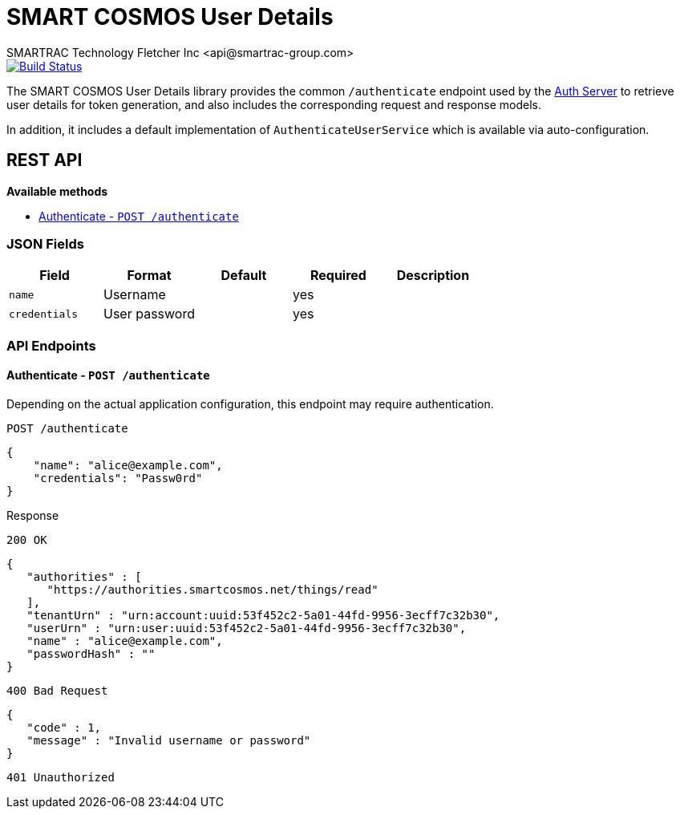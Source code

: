 = SMART COSMOS User Details
SMARTRAC Technology Fletcher Inc <api@smartrac-group.com>
ifdef::env-github[:USER: SMARTRACTECHNOLOGY]
ifdef::env-github[:REPO: smartcosmos-user-details]
ifdef::env-github[:BRANCH: master]

image::https://jenkins.smartcosmos.net/buildStatus/icon?job={USER}/{REPO}/{BRANCH}[Build Status, link=https://jenkins.smartcosmos.net/job/{USER}/job/{REPO}/job/{BRANCH}/]

The SMART COSMOS User Details library provides the common `/authenticate` endpoint used by the https://github.com/SMARTRACTECHNOLOGY/smartcosmos-auth-server[Auth Server] to retrieve user details for token generation, and also includes the corresponding request and response models.

In addition, it includes a default implementation of `AuthenticateUserService` which is available via auto-configuration.

== REST API

*Available methods*

* <<authenticate, Authenticate - `POST /authenticate`>>

=== JSON Fields
[width="100%",options="header"]
|====================
| Field | Format | Default | Required | Description
| `name` | Username | | yes |
| `credentials` | User password | | yes |
|====================


=== API Endpoints

[[authenticate]]
==== Authenticate - `POST /authenticate`

Depending on the actual application configuration, this endpoint may require authentication.

// TODO: Insert actual request JSON

----
POST /authenticate
----
[source,json]
----
{
    "name": "alice@example.com",
    "credentials": "Passw0rd"
}
----

.Response
----
200 OK
----
[source,json]
----
{
   "authorities" : [
      "https://authorities.smartcosmos.net/things/read"
   ],
   "tenantUrn" : "urn:account:uuid:53f452c2-5a01-44fd-9956-3ecff7c32b30",
   "userUrn" : "urn:user:uuid:53f452c2-5a01-44fd-9956-3ecff7c32b30",
   "name" : "alice@example.com",
   "passwordHash" : ""
}
----
----
400 Bad Request
----
[source,json]
----
{
   "code" : 1,
   "message" : "Invalid username or password"
}
----
----
401 Unauthorized
----
